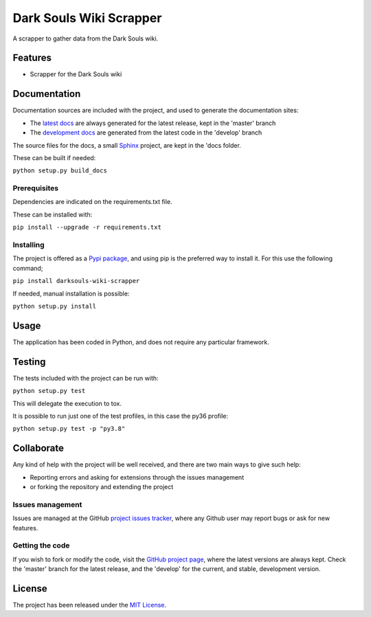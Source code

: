===============================
Dark Souls Wiki Scrapper
===============================

A scrapper to gather data from the Dark Souls wiki.

.. image:: https://img.shields.io/badge/docs-release-blue.svg
    :target: http://docs.bernardomg.com/darksouls-wiki-scrapper
    :alt: Dark Souls Wiki Scrapper latest documentation Status
.. image:: https://img.shields.io/badge/docs-develop-blue.svg
    :target: http://docs.bernardomg.com/development/darksouls-wiki-scrapper
    :alt: Dark Souls Wiki Scrapper development documentation Status

Features
--------

- Scrapper for the Dark Souls wiki

Documentation
-------------

Documentation sources are included with the project, and used to generate the
documentation sites:

- The `latest docs`_ are always generated for the latest release, kept in the 'master' branch
- The `development docs`_ are generated from the latest code in the 'develop' branch

The source files for the docs, a small `Sphinx`_ project, are kept in the 'docs folder.

These can be built if needed:

``python setup.py build_docs``

Prerequisites
~~~~~~~~~~~~~

Dependencies are indicated on the requirements.txt file.

These can be installed with:

``pip install --upgrade -r requirements.txt``

Installing
~~~~~~~~~~

The project is offered as a `Pypi package`_, and using pip is the preferred way
to install it. For this use the following command;

``pip install darksouls-wiki-scrapper``

If needed, manual installation is possible:

``python setup.py install``

Usage
-----

The application has been coded in Python, and does not require any particular
framework.

Testing
-------

The tests included with the project can be run with:

``python setup.py test``

This will delegate the execution to tox.

It is possible to run just one of the test profiles, in this case the py36 profile:

``python setup.py test -p "py3.8"``

Collaborate
-----------

Any kind of help with the project will be well received, and there are two main ways to give such help:

- Reporting errors and asking for extensions through the issues management
- or forking the repository and extending the project

Issues management
~~~~~~~~~~~~~~~~~

Issues are managed at the GitHub `project issues tracker`_, where any Github
user may report bugs or ask for new features.

Getting the code
~~~~~~~~~~~~~~~~

If you wish to fork or modify the code, visit the `GitHub project page`_, where
the latest versions are always kept. Check the 'master' branch for the latest
release, and the 'develop' for the current, and stable, development version.

License
-------

The project has been released under the `MIT License`_.

.. _GitHub project page: https://github.com/Bernardo-MG/darksouls-wiki-scrapper
.. _latest docs: http://docs.bernardomg.com/darksouls-wiki-scrapper
.. _development docs: http://docs.bernardomg.com/development/darksouls-wiki-scrapper
.. _Pypi package: https://pypi.python.org/pypi/darksouls-wiki-scrapper
.. _MIT License: http://www.opensource.org/licenses/mit-license.php
.. _project issues tracker: https://github.com/Bernardo-MG/darksouls-wiki-scrapper/issues
.. _Sphinx: http://sphinx-doc.org/
